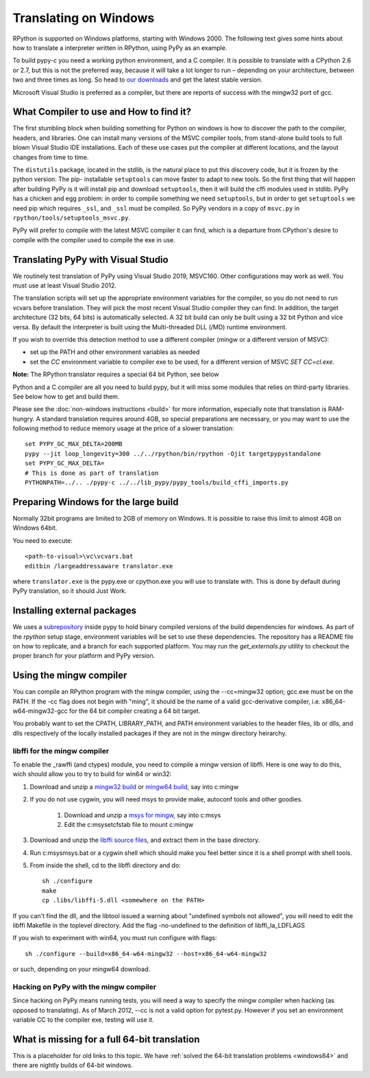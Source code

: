 Translating on Windows
======================

RPython is supported on Windows platforms, starting with Windows 2000.
The following text gives some hints about how to translate a interpreter
written in RPython, using PyPy as an example.

To build pypy-c you need a working python environment, and a C compiler.
It is possible to translate with a CPython 2.6 or 2.7, but this is not
the preferred way, because it will take a lot longer to run – depending
on your architecture, between two and three times as long. So head to
`our downloads`_ and get the latest stable version.

Microsoft Visual Studio is preferred as a compiler, but there are reports
of success with the mingw32 port of gcc.

.. _our downloads: https://www.pypy.org/download.html


What Compiler to use and How to find it?
----------------------------------------
The first stumbling block when building something for Python on windows is
how to discover the path to the compiler, headers, and libraries. One can
install many versions of the MSVC compiler tools, from stand-alone build
tools to full blown Visual Studio IDE installations. Each of these use cases
put the compiler at different locations, and the layout changes from time to
time.

The ``distutils`` package, located in the stdlib, is the natural place to put
this discovery code, but it is frozen by the python version. The pip-
installable ``setuptools`` can move faster to adapt to new tools. So the first
thing that will happen after building PyPy is it will install pip and download
``setuptools``, then it will build the cffi modules used in stdlib.
PyPy has a chicken and egg problem: in order to compile something we need
``setuptools``, but in order to get ``setuptools`` we need pip which requires
``_ssl``, and ``_ssl`` must be compiled. So PyPy vendors in a copy of
``msvc.py`` in ``rpython/tools/setuptools_msvc.py``.

PyPy will prefer to compile with the latest MSVC compiler it can find, which is
a departure from CPython's desire to compile with the compiler used to compile
the exe in use.

Translating PyPy with Visual Studio
-----------------------------------

We routinely test translation of PyPy using Visual Studio 2019, MSVC160.
Other configurations may work as well. You must use at least Visual Studio
2012.

The translation scripts will set up the appropriate environment variables
for the compiler, so you do not need to run vcvars before translation.
They will pick the most recent Visual Studio
compiler they can find.  In addition, the target architecture
(32 bits, 64 bits) is automatically selected.  A 32 bit build can only be built
using a 32 bit Python and vice versa. By default the interpreter is built using
the Multi-threaded DLL (/MD) runtime environment.

If you wish to override this detection method to use a different compiler
(mingw or a different version of MSVC):

* set up the PATH and other environment variables as needed
* set the `CC` environment variable to compiler exe to be used,
  for a different version of MSVC `SET CC=cl.exe`.

**Note:** The RPython translator requires a special 64 bit Python, see below

Python and a C compiler are all you need to build pypy, but it will miss some
modules that relies on third-party libraries.  See below how to get
and build them.

Please see the :doc:`non-windows instructions <build>` for more information, especially note
that translation is RAM-hungry. A standard translation requires around 4GB, so
special preparations are necessary, or you may want to use the following method
to reduce memory usage at the price of a slower translation::

    set PYPY_GC_MAX_DELTA=200MB
    pypy --jit loop_longevity=300 ../../rpython/bin/rpython -Ojit targetpypystandalone
    set PYPY_GC_MAX_DELTA=
    # This is done as part of translation
    PYTHONPATH=../.. ./pypy-c ../../lib_pypy/pypy_tools/build_cffi_imports.py

Preparing Windows for the large build
-------------------------------------

Normally 32bit programs are limited to 2GB of memory on Windows. It is
possible to raise this limit to almost 4GB on Windows 64bit.

You need to execute::

    <path-to-visual>\vc\vcvars.bat
    editbin /largeaddressaware translator.exe

where ``translator.exe`` is the pypy.exe or cpython.exe you will use to
translate with. This is done by default during PyPy translation, so it should
Just Work.


Installing external packages
----------------------------

We uses a subrepository_ inside pypy to hold binary compiled versions of the
build dependencies for windows. As part of the `rpython` setup stage, environment
variables will be set to use these dependencies. The repository has a README
file on how to replicate, and a branch for each supported platform. You may run
the `get_externals.py` utility to checkout the proper branch for your platform
and PyPy version.

.. _subrepository: https://foss.heptapod.net/pypy/externals

Using the mingw compiler
------------------------

You can compile an RPython program with the mingw compiler, using the
--cc=mingw32 option; gcc.exe must be on the PATH. If the -cc flag does not
begin with "ming", it should be the name of a valid gcc-derivative compiler,
i.e. x86_64-w64-mingw32-gcc for the 64 bit compiler creating a 64 bit target.

You probably want to set the CPATH, LIBRARY_PATH, and PATH environment
variables to the header files, lib or dlls, and dlls respectively of the
locally installed packages if they are not in the mingw directory heirarchy.


libffi for the mingw compiler
~~~~~~~~~~~~~~~~~~~~~~~~~~~~~

To enable the _rawffi (and ctypes) module, you need to compile a mingw
version of libffi.  Here is one way to do this, wich should allow you to try
to build for win64 or win32:

#. Download and unzip a `mingw32 build`_ or `mingw64 build`_, say into c:\mingw
#. If you do not use cygwin, you will need msys to provide make,
   autoconf tools and other goodies.

    #. Download and unzip a `msys for mingw`_, say into c:\msys
    #. Edit the c:\msys\etc\fstab file to mount c:\mingw

#. Download and unzip the `libffi source files`_, and extract
   them in the base directory.
#. Run c:\msys\msys.bat or a cygwin shell which should make you
   feel better since it is a shell prompt with shell tools.
#. From inside the shell, cd to the libffi directory and do::

    sh ./configure
    make
    cp .libs/libffi-5.dll <somewhere on the PATH>

If you can't find the dll, and the libtool issued a warning about
"undefined symbols not allowed", you will need to edit the libffi
Makefile in the toplevel directory. Add the flag -no-undefined to
the definition of libffi_la_LDFLAGS

If you wish to experiment with win64, you must run configure with flags::

    sh ./configure --build=x86_64-w64-mingw32 --host=x86_64-w64-mingw32

or such, depending on your mingw64 download.


Hacking on PyPy with the mingw compiler
~~~~~~~~~~~~~~~~~~~~~~~~~~~~~~~~~~~~~~~
Since hacking on PyPy means running tests, you will need a way to specify
the mingw compiler when hacking (as opposed to translating). As of
March 2012, --cc is not a valid option for pytest.py. However if you set an
environment variable CC to the compiler exe, testing will use it.

.. _mingw32 build: https://sourceforge.net/projects/mingw-w64/files/Toolchains%20targetting%20Win32/Automated%20Builds
.. _mingw64 build: https://sourceforge.net/projects/mingw-w64/files/Toolchains%20targetting%20Win64/Automated%20Builds
.. _msys for mingw: https://sourceforge.net/projects/mingw-w64/files/External%20binary%20packages%20(Win64%20hosted)/MSYS%20(32-bit)/
.. _libffi source files: https://sourceware.org/libffi/


What is missing for a full 64-bit translation
---------------------------------------------

This is a placeholder for old links to this topic. We have :ref:`solved the
64-bit translation problems <windows64>` and there are nightly builds of 64-bit windows.

